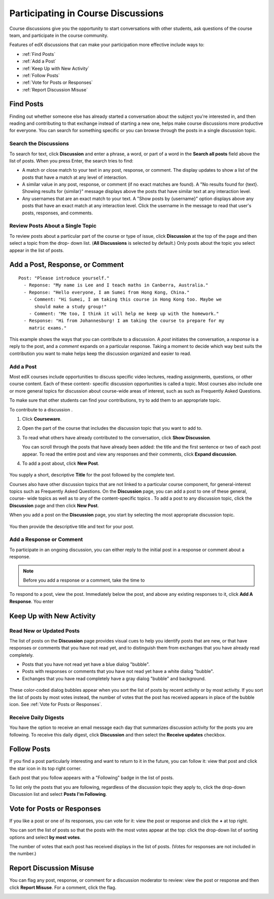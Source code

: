 .. _Discussions for Students and Staff:

###############################################
Participating in Course Discussions
###############################################

Course discussions give you the opportunity to start conversations with other
students, ask questions of the course team, and participate in the course
community.

Features of edX discussions that can make your participation more effective
include ways to:

* :ref:`Find Posts`

* :ref:`Add a Post`

* :ref:`Keep Up with New Activity`

* :ref:`Follow Posts`

* :ref:`Vote for Posts or Responses`

* :ref:`Report Discussion Misuse`

.. _Find Posts:

==================
Find Posts
==================

Finding out whether someone else has already started a conversation about the
subject you're interested in, and then reading and contributing to that
exchange instead of starting a new one, helps make course discussions more
productive for everyone. You can search for something specific or you can
browse through the posts in a single discussion topic.

Search the Discussions
****************************

To search for text, click **Discussion** and enter a phrase, a word, or part of
a word in the **Search all posts** field above the list of posts. When you
press Enter, the search tries to find:

* A match or close match to your text in any post, response, or comment. The
  display updates to show a list of the posts that have a match at any level of
  interaction.

* A similar value in any post, response, or comment (if no exact matches are
  found). A "No results found for {text}. Showing results for {similar}" message
  displays above the posts that have similar text at any interaction level.

* Any usernames that are an exact match to your text. A "Show posts by
  {username}" option displays above any posts that have an exact match at any
  interaction level. Click the username in the message to read that user's
  posts, responses, and comments.

Review Posts About a Single Topic
**************************************

To review posts about a particular part of the course or type of issue, click
**Discussion** at the top of the page and then select a topic from the drop-
down list. (**All Discussions** is selected by default.) Only posts about the
topic you select appear in the list of posts.

.. add something about endorsed posts(?)

.. _Add a Post:

================================
Add a Post, Response, or Comment
================================

.. this section is likely to be more interesting and valuable when we add the discussion vs. question differentiation

::

  Post: "Please introduce yourself."
    - Reponse: "My name is Lee and I teach maths in Canberra, Australia."
    - Reponse: "Hello everyone, I am Sumei from Hong Kong, China."
      - Comment: "Hi Sumei, I am taking this course in Hong Kong too. Maybe we
        should make a study group!"
      - Comment: "Me too, I think it will help me keep up with the homework."
    - Response: "Hi from Johannesburg! I am taking the course to prepare for my
      matric exams."

This example shows the ways that you can contribute to a discussion. A *post*
initiates the conversation, a *response* is a reply to the post, and a
*comment* expands on a particular response. Taking a moment to decide which way
best suits the contribution you want to make helps keep the discussion
organized and easier to read.

Add a Post
**********

Most edX courses include opportunities to discuss specific video lectures,
reading assignments, questions, or other course content. Each of these content-
specific discussion opportunities is called a topic. Most courses also include
one or more general topics for discussion about course-wide areas of interest,
such as such as Frequently Asked Questions.

To make sure that other students can find your contributions, try to add them to an appropriate topic. 

To contribute to a discussion . 

#. Click **Courseware**.

#. Open the part of the course that includes the discussion topic that you want to add to.

#. To read what others have already contributed to the conversation, click
   **Show Discussion**.

   You can scroll through the posts that have already been added: the title and
   the first sentence or two of each post appear. To read the entire post and
   view any responses and their comments, click **Expand discussion**.
  
#. To add a post about, click **New Post**.

 .. image:: /Images/Create_New_Courseware_Post.png
  :alt: Adding a post about specific course content

You supply a short, descriptive **Title** for the post followed by the complete
text.

Courses also have other discussion topics that are not linked to a particular
course component, for general-interest topics such as Frequently Asked
Questions. On the **Discussion** page, you can add a post to one of these
general, course- wide topics as well as to any of the content-specific topics .
To add a post to any discussion topic, click the **Discussion** page and then
click **New Post**.

When you add a post on the **Discussion** page, you start by selecting
the most appropriate discussion topic.

 .. image:: /Images/Create_New_Post.png
  :alt: Selecting the topic for a new post on the Discussion page 

You then provide the descriptive title and text for your post.  

Add a Response or Comment
**************************

To participate in an ongoing discussion, you can either reply to the initial
post in a response or comment about a response.

.. note:: Before you add a response or a comment, take the time to 

To respond to a post, view the post. Immediately below the post, and above any existing responses to it, click **Add A Response**. You enter 


.. images to come

.. _Keep Up with New Activity:

===========================
Keep Up with New Activity
===========================

Read New or Updated Posts
***********************************

The list of posts on the **Discussion** page provides visual cues to help you
identify posts that are new, or that have responses or comments that you have
not read yet, and to distinguish them from exchanges that you have already read
completely.

* Posts that you have not read yet have a blue dialog "bubble".

* Posts with responses or comments that you have not read yet have a white
  dialog "bubble".
 
* Exchanges that you have read completely have a gray dialog "bubble" and
  background.

 .. image:: ../Images/Discussion_colorcoding.png
  :alt: The list of posts with posts showing differently colored backgrounds and bubble icons

These color-coded dialog bubbles appear when you sort the list of posts by
recent activity or by most activity. If you sort the list of posts by most
votes instead, the number of votes that the post has received appears in place
of the bubble icon. See :ref:`Vote for Posts or Responses`.

Receive Daily Digests
***********************

You have the option to receive an email message each day that summarizes
discussion activity for the posts you are following. To receive this daily
digest, click **Discussion** and then select the **Receive updates** checkbox.

.. _Follow Posts:

=====================
Follow Posts
=====================

If you find a post particularly interesting and want to return to it in the
future, you can follow it: view that post and click the star icon in its top
right corner.

.. image:: ../Images/Discussion_follow.png
 :alt: A post with the Follow icon circled

Each post that you follow appears with a "Following" badge in the list of
posts.

To list only the posts that you are following, regardless of the discussion
topic they apply to, click the drop-down Discussion list and select
**Posts I'm Following**.

.. image:: ../Images/Discussion_filterfollowing.png
 :alt: The list of posts with the "Posts I'm Following" filter selected. Every post shows the following badge.

.. _Vote for Posts or Responses:

===========================
Vote for Posts or Responses
===========================

If you like a post or one of its responses, you can vote for it: view the
post or response and click the **+** at top right.

.. image:: ../Images/Discussion_vote.png
 :alt: A post with the Vote icon circled

You can sort the list of posts so that the posts with the most votes appear at
the top: click the drop-down list of sorting options and select **by most
votes**.

.. image:: ../Images/Discussion_sortvotes.png
 :alt: The list of posts with the "by most votes" sorting option and the number of votes for the post circled

The number of votes that each post has received displays in the list of posts.
(Votes for responses are not included in the number.)

.. _Report Discussion Misuse:

===========================
Report Discussion Misuse
===========================

You can flag any post, response, or comment for a discussion moderator to
review: view the post or response and then click **Report Misuse**. For a
comment, click the flag.

.. image:: ../Images/Discussion_reportmisuse.png
 :alt: A post and a response with the "Report Misuse" link circled, and a comment with the flag icon circled

.. Future: DOC-121 As a course author, I need a template of discussion guidelines to give to students